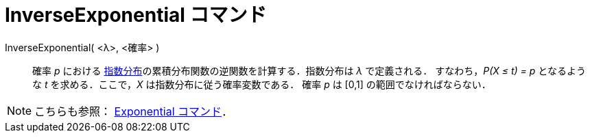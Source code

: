 = InverseExponential コマンド
:page-en: commands/InverseExponential
ifdef::env-github[:imagesdir: /ja/modules/ROOT/assets/images]

InverseExponential( <λ>, <確率> )::
  確率 _p_ における
  https://ja.wikipedia.org/wiki/%E6%8C%87%E6%95%B0%E5%88%86%E5%B8%83[指数分布]の累積分布関数の逆関数を計算する．指数分布は
  _λ_ で定義される．
  すなわち，_P(X ≤ t) = p_ となるような _t_ を求める．ここで，_X_ は指数分布に従う確率変数である．
  確率 _p_ は [0,1] の範囲でなければならない．

[NOTE]
====

こちらも参照： xref:/commands/Exponential.adoc[Exponential コマンド]．

====
